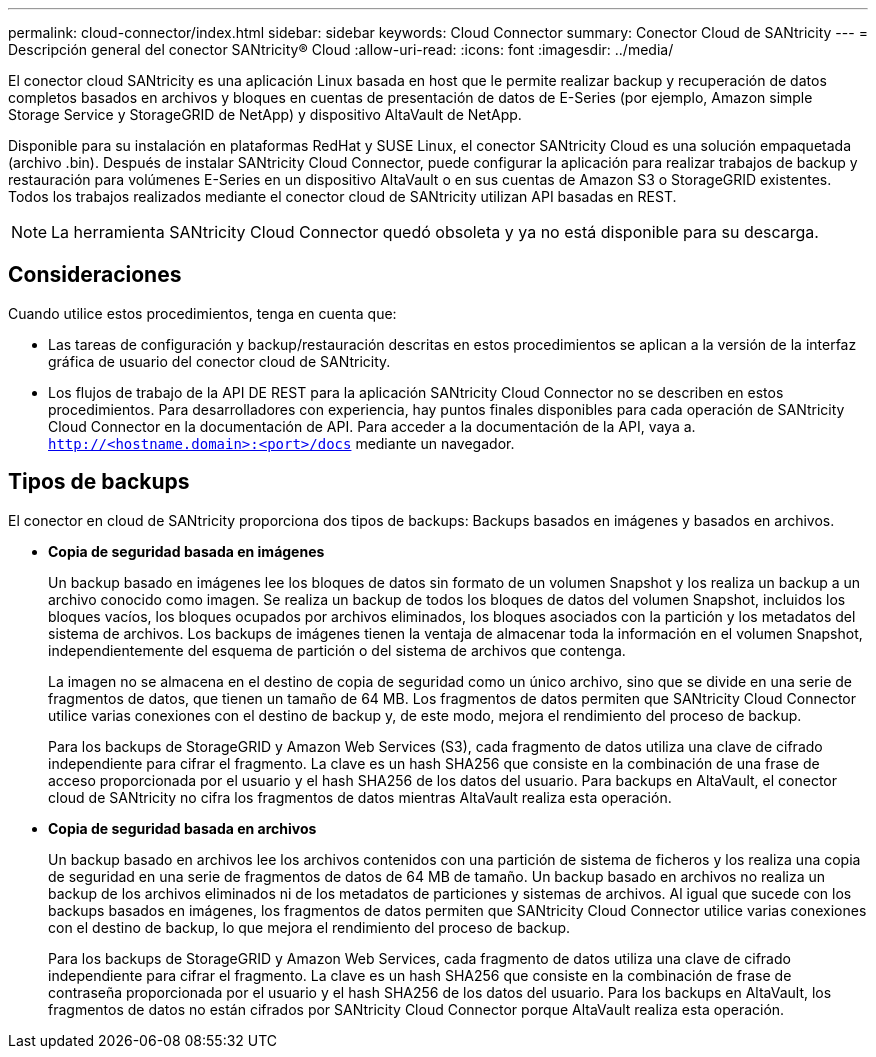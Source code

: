 ---
permalink: cloud-connector/index.html 
sidebar: sidebar 
keywords: Cloud Connector 
summary: Conector Cloud de SANtricity 
---
= Descripción general del conector SANtricity® Cloud
:allow-uri-read: 
:icons: font
:imagesdir: ../media/


[role="lead"]
El conector cloud SANtricity es una aplicación Linux basada en host que le permite realizar backup y recuperación de datos completos basados en archivos y bloques en cuentas de presentación de datos de E-Series (por ejemplo, Amazon simple Storage Service y StorageGRID de NetApp) y dispositivo AltaVault de NetApp.

Disponible para su instalación en plataformas RedHat y SUSE Linux, el conector SANtricity Cloud es una solución empaquetada (archivo .bin). Después de instalar SANtricity Cloud Connector, puede configurar la aplicación para realizar trabajos de backup y restauración para volúmenes E-Series en un dispositivo AltaVault o en sus cuentas de Amazon S3 o StorageGRID existentes. Todos los trabajos realizados mediante el conector cloud de SANtricity utilizan API basadas en REST.


NOTE: La herramienta SANtricity Cloud Connector quedó obsoleta y ya no está disponible para su descarga.



== Consideraciones

Cuando utilice estos procedimientos, tenga en cuenta que:

* Las tareas de configuración y backup/restauración descritas en estos procedimientos se aplican a la versión de la interfaz gráfica de usuario del conector cloud de SANtricity.
* Los flujos de trabajo de la API DE REST para la aplicación SANtricity Cloud Connector no se describen en estos procedimientos. Para desarrolladores con experiencia, hay puntos finales disponibles para cada operación de SANtricity Cloud Connector en la documentación de API. Para acceder a la documentación de la API, vaya a. ``http://<hostname.domain>:<port>/docs`` mediante un navegador.




== Tipos de backups

El conector en cloud de SANtricity proporciona dos tipos de backups: Backups basados en imágenes y basados en archivos.

* *Copia de seguridad basada en imágenes*
+
Un backup basado en imágenes lee los bloques de datos sin formato de un volumen Snapshot y los realiza un backup a un archivo conocido como imagen. Se realiza un backup de todos los bloques de datos del volumen Snapshot, incluidos los bloques vacíos, los bloques ocupados por archivos eliminados, los bloques asociados con la partición y los metadatos del sistema de archivos. Los backups de imágenes tienen la ventaja de almacenar toda la información en el volumen Snapshot, independientemente del esquema de partición o del sistema de archivos que contenga.

+
La imagen no se almacena en el destino de copia de seguridad como un único archivo, sino que se divide en una serie de fragmentos de datos, que tienen un tamaño de 64 MB. Los fragmentos de datos permiten que SANtricity Cloud Connector utilice varias conexiones con el destino de backup y, de este modo, mejora el rendimiento del proceso de backup.

+
Para los backups de StorageGRID y Amazon Web Services (S3), cada fragmento de datos utiliza una clave de cifrado independiente para cifrar el fragmento. La clave es un hash SHA256 que consiste en la combinación de una frase de acceso proporcionada por el usuario y el hash SHA256 de los datos del usuario. Para backups en AltaVault, el conector cloud de SANtricity no cifra los fragmentos de datos mientras AltaVault realiza esta operación.

* *Copia de seguridad basada en archivos*
+
Un backup basado en archivos lee los archivos contenidos con una partición de sistema de ficheros y los realiza una copia de seguridad en una serie de fragmentos de datos de 64 MB de tamaño. Un backup basado en archivos no realiza un backup de los archivos eliminados ni de los metadatos de particiones y sistemas de archivos. Al igual que sucede con los backups basados en imágenes, los fragmentos de datos permiten que SANtricity Cloud Connector utilice varias conexiones con el destino de backup, lo que mejora el rendimiento del proceso de backup.

+
Para los backups de StorageGRID y Amazon Web Services, cada fragmento de datos utiliza una clave de cifrado independiente para cifrar el fragmento. La clave es un hash SHA256 que consiste en la combinación de frase de contraseña proporcionada por el usuario y el hash SHA256 de los datos del usuario. Para los backups en AltaVault, los fragmentos de datos no están cifrados por SANtricity Cloud Connector porque AltaVault realiza esta operación.


